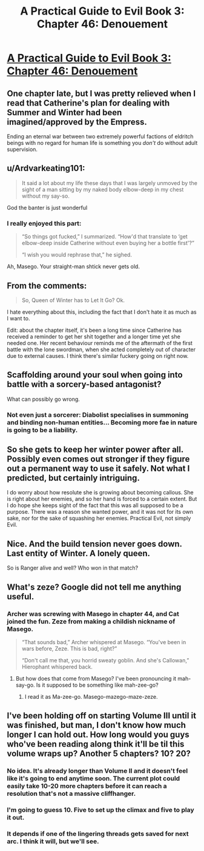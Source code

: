 #+TITLE: A Practical Guide to Evil Book 3: Chapter 46: Denouement

* [[https://practicalguidetoevil.wordpress.com/2017/11/22/chapter-46-denouement/][A Practical Guide to Evil Book 3: Chapter 46: Denouement]]
:PROPERTIES:
:Author: Yes_This_Is_God
:Score: 53
:DateUnix: 1511329720.0
:DateShort: 2017-Nov-22
:END:

** One chapter late, but I was pretty relieved when I read that Catherine's plan for dealing with Summer and Winter had been imagined/approved by the Empress.

Ending an eternal war between two extremely powerful factions of eldritch beings with no regard for human life is something you /don't/ do without adult supervision.
:PROPERTIES:
:Author: CouteauBleu
:Score: 25
:DateUnix: 1511335052.0
:DateShort: 2017-Nov-22
:END:


** u/Ardvarkeating101:
#+begin_quote
  It said a lot about my life these days that I was largely unmoved by the sight of a man sitting by my naked body elbow-deep in my chest without my say-so.
#+end_quote

God the banter is just wonderful
:PROPERTIES:
:Author: Ardvarkeating101
:Score: 19
:DateUnix: 1511335003.0
:DateShort: 2017-Nov-22
:END:

*** I really enjoyed this part:

#+begin_quote
  “So things got fucked,” I summarized. “How'd that translate to ‘get elbow-deep inside Catherine without even buying her a bottle first'?”

  “I wish you would rephrase that,” he sighed.
#+end_quote

Ah, Masego. Your straight-man shtick never gets old.
:PROPERTIES:
:Author: AurelianoTampa
:Score: 19
:DateUnix: 1511376436.0
:DateShort: 2017-Nov-22
:END:


** From the comments:

#+begin_quote
  So, Queen of Winter has to Let It Go? Ok.
#+end_quote

I hate everything about this, including the fact that I don't hate it as much as I want to.

Edit: about the chapter itself, it's been a long time since Catherine has received a reminder to get her shit together and a longer time yet she needed one. Her recent behaviour reminds me of the aftermath of the first battle with the lone swordman, when she acted completely out of character due to external causes. I think there's similar fuckery going on right now.
:PROPERTIES:
:Author: TideofKhatanga
:Score: 18
:DateUnix: 1511339720.0
:DateShort: 2017-Nov-22
:END:


** Scaffolding around your soul when going into battle with a sorcery-based antagonist?

What can possibly go wrong.
:PROPERTIES:
:Author: melmonella
:Score: 19
:DateUnix: 1511345440.0
:DateShort: 2017-Nov-22
:END:

*** Not even just a sorcerer: Diabolist specialises in summoning and binding non-human entities... Becoming more fae in nature is going to be a liability.
:PROPERTIES:
:Author: -main
:Score: 8
:DateUnix: 1511391302.0
:DateShort: 2017-Nov-23
:END:


** So she gets to keep her winter power after all. Possibly even comes out stronger if they figure out a permanent way to use it safely. Not what I predicted, but certainly intriguing.

I do worry about how resolute she is growing about becoming callous. She is right about her enemies, and so her hand is forced to a certain extent. But I do hope she keeps sight of the fact that this was all supposed to be a purpose. There was a reason she wanted power, and it was not for its own sake, nor for the sake of squashing her enemies. Practical Evil, not simply Evil.
:PROPERTIES:
:Author: ricree
:Score: 16
:DateUnix: 1511330860.0
:DateShort: 2017-Nov-22
:END:


** Nice. And the build tension never goes down. Last entity of Winter. A lonely queen.

So is Ranger alive and well? Who won in that match?
:PROPERTIES:
:Author: hoja_nasredin
:Score: 8
:DateUnix: 1511379712.0
:DateShort: 2017-Nov-22
:END:


** What's zeze? Google did not tell me anything useful.
:PROPERTIES:
:Author: werafdsaew
:Score: 3
:DateUnix: 1511335724.0
:DateShort: 2017-Nov-22
:END:

*** Archer was screwing with Masego in chapter 44, and Cat joined the fun. Zeze from making a childish nickname of Masego.

#+begin_quote
  “That sounds bad,” Archer whispered at Masego. “You've been in wars before, Zeze. This is bad, right?”

  “Don't call me that, you horrid sweaty goblin. And she's Callowan,” Hierophant whispered back.
#+end_quote
:PROPERTIES:
:Author: Kiroto
:Score: 17
:DateUnix: 1511337990.0
:DateShort: 2017-Nov-22
:END:

**** But how does that come from Masego? I've been pronouncing it mah-say-go. Is it supposed to be something like mah-zee-go?
:PROPERTIES:
:Author: sharikak54
:Score: 7
:DateUnix: 1511345886.0
:DateShort: 2017-Nov-22
:END:

***** I read it as Ma-zee-go. Masego-mazego-maze-zeze.
:PROPERTIES:
:Author: melmonella
:Score: 8
:DateUnix: 1511351874.0
:DateShort: 2017-Nov-22
:END:


** I've been holding off on starting Volume III until it was finished, but man, I don't know how much longer I can hold out. How long would you guys who've been reading along think it'll be til this volume wraps up? Another 5 chapters? 10? 20?
:PROPERTIES:
:Author: Phyrkrakr
:Score: 3
:DateUnix: 1511384705.0
:DateShort: 2017-Nov-23
:END:

*** No idea. It's already longer than Volume II and it doesn't feel like it's going to end anytime soon. The current plot could easily take 10-20 more chapters before it can reach a resolution that's not a massive cliffhanger.
:PROPERTIES:
:Author: TideofKhatanga
:Score: 6
:DateUnix: 1511390691.0
:DateShort: 2017-Nov-23
:END:


*** I'm going to guess 10. Five to set up the climax and five to play it out.
:PROPERTIES:
:Author: MoralRelativity
:Score: 2
:DateUnix: 1511402578.0
:DateShort: 2017-Nov-23
:END:


*** It depends if one of the lingering threads gets saved for next arc. I think it will, but we'll see.
:PROPERTIES:
:Score: 1
:DateUnix: 1511792458.0
:DateShort: 2017-Nov-27
:END:
